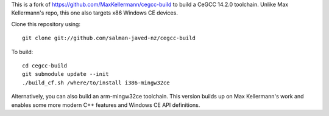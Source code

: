 This is a fork of https://github.com/MaxKellermann/cegcc-build to build a CeGCC 14.2.0 toolchain.
Unlike Max Kellermann's repo, this one also targets x86 Windows CE devices.

Clone this repository using::

 git clone git://github.com/salman-javed-nz/cegcc-build

To build::

 cd cegcc-build
 git submodule update --init
 ./build_cf.sh /where/to/install i386-mingw32ce

Alternatively, you can also build an arm-mingw32ce toolchain.
This version builds up on Max Kellermann's work and enables some more modern C++ features and Windows CE API definitions.
